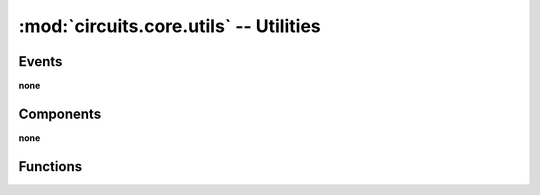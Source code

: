 :mod:`circuits.core.utils` -- Utilities
=======================================

.. automodule :: circuits.core.utils


Events
------

**none**


Components
----------

**none**


Functions
---------

.. autofunction :: findchannel
.. autofunction :: findcmp
.. autofunction :: findroot
.. autofunction :: findtype
.. autofunction :: flatten
.. autofunction ::  safeimport
